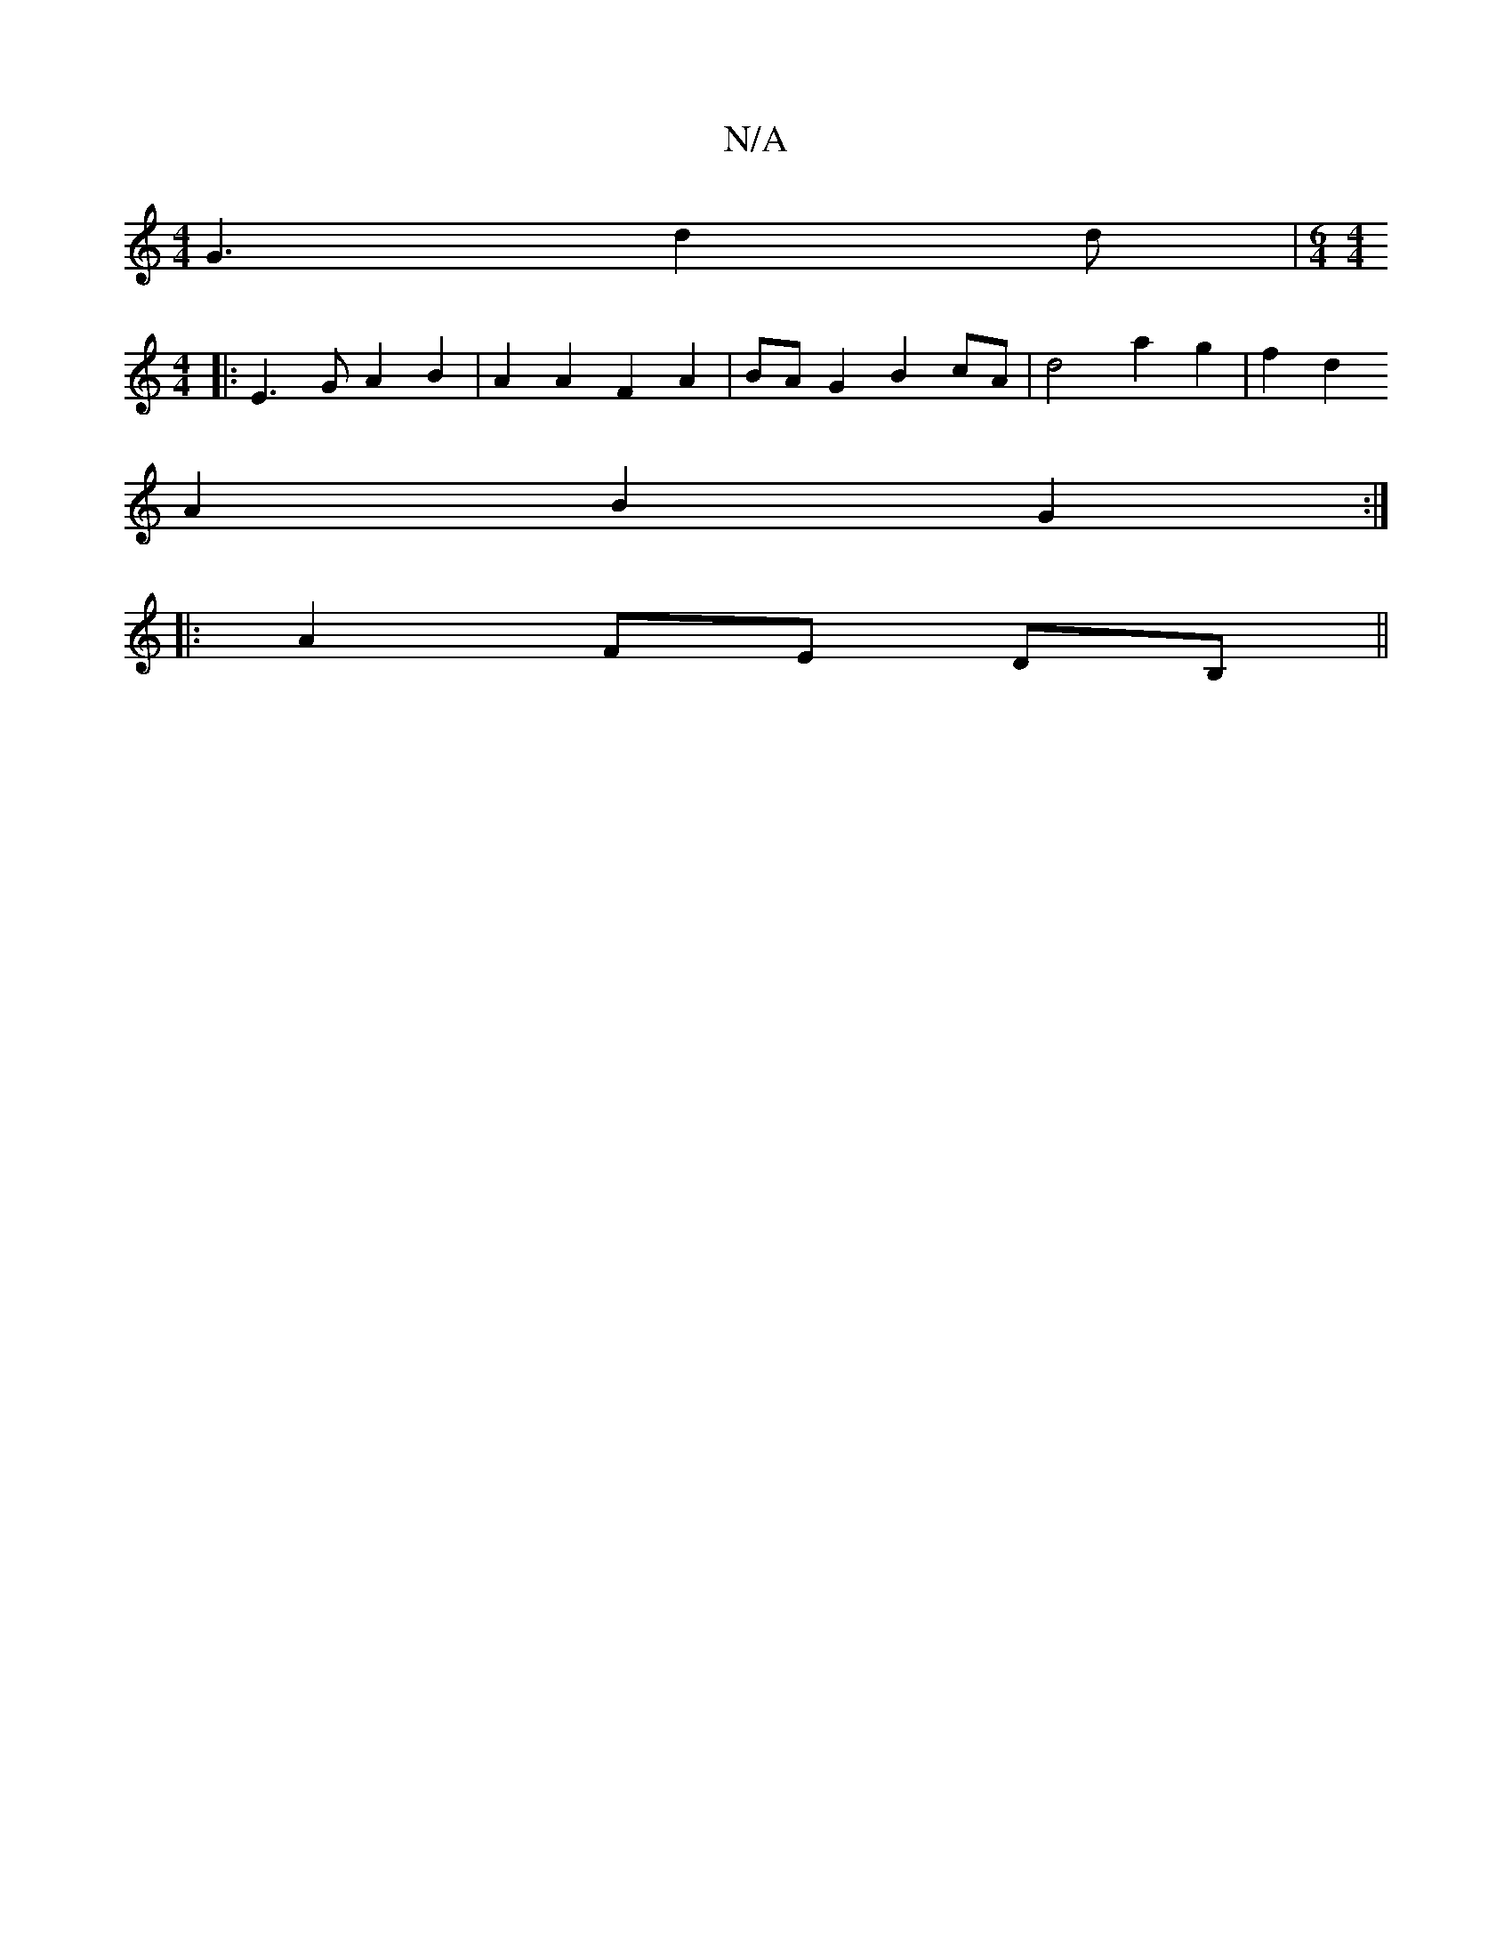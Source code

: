 X:1
T:N/A
M:4/4
R:N/A
K:Cmajor
2 G3 d2 d | [M:6/4][M:4/4]
|: E3 G A2 B2 | A2 A2 F2 A2 | BA G2 B2cA | d4 a2 g2 | f2 d2 
A2B2G2:|
|: A2 FE DB,||

A2G2 (3FAG A,A | FAdg e4 |
B2 B2 D2 E2 | c2 B4 A3 ||

e2ef g2g2 | b2~g2 edBb|[M:6/8] cG